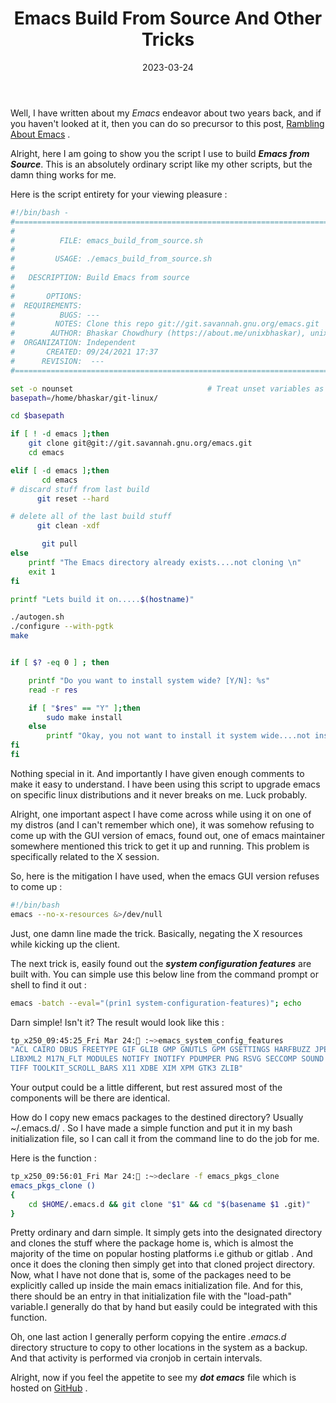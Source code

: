 #+BLOG: Unixbhaskar's Blog
#+POSTID: 1248
#+title: Emacs Build From Source And Other Tricks
#+date: 2023-03-24
#+tags: Technical Emacs Editor Opensource GNU

Well, I have written about my /Emacs/ endeavor about two years back, and if you
haven't looked at it, then you can do so precursor to this post, [[https://unixbhaskar.wordpress.com/2021/10/27/rambling-about-emacs/][Rambling About Emacs]] .

Alright, here I am going to show you the script I use to build /*Emacs from
Source*/. This is an absolutely ordinary script like my other scripts, but the
damn thing works for me.

Here is the script entirety for your viewing pleasure :

#+BEGIN_SRC bash
#!/bin/bash -
#===============================================================================
#
#          FILE: emacs_build_from_source.sh
#
#         USAGE: ./emacs_build_from_source.sh
#
#   DESCRIPTION: Build Emacs from source
#
#       OPTIONS:
#  REQUIREMENTS:
#          BUGS: ---
#         NOTES: Clone this repo git://git.savannah.gnu.org/emacs.git
#        AUTHOR: Bhaskar Chowdhury (https://about.me/unixbhaskar), unixbhaskar@gmail.com
#  ORGANIZATION: Independent
#       CREATED: 09/24/2021 17:37
#      REVISION:  ---
#===============================================================================

set -o nounset                              # Treat unset variables as an error
basepath=/home/bhaskar/git-linux/

cd $basepath

if [ ! -d emacs ];then
	git clone git@git://git.savannah.gnu.org/emacs.git
	cd emacs

elif [ -d emacs ];then
       cd emacs
# discard stuff from last build
      git reset --hard

# delete all of the last build stuff
      git clean -xdf

       git pull
else
	printf "The Emacs directory already exists....not cloning \n"
	exit 1
fi

printf "Lets build it on.....$(hostname)"

./autogen.sh
./configure --with-pgtk
make


if [ $? -eq 0 ] ; then

	printf "Do you want to install system wide? [Y/N]: %s"
	read -r res

	if [ "$res" == "Y" ];then
		sudo make install
	else
		printf "Okay, you not want to install it system wide....not installing "
fi
fi
#+END_SRC


Nothing special in it. And importantly I have given enough comments to make it
easy to understand. I have been using this script to upgrade emacs on
specific linux distributions and it never breaks on me. Luck probably.

Alright, one important aspect I have come across while using it on one of my
distros (and I can't remember which one), it was somehow refusing to come up with the
GUI version of emacs, found out, one of emacs maintainer somewhere mentioned this
trick to get it up and running. This problem is specifically related to the X
session.

So, here is the mitigation I have used, when the emacs GUI version refuses to come
up :

#+BEGIN_SRC bash
#!/bin/bash
emacs --no-x-resources &>/dev/null
#+END_SRC

Just, one damn line made the trick. Basically, negating the X resources while
kicking up the client.

The next trick is, easily found out the /*system configuration features*/ are
built with. You can simple use this below line from the command prompt or shell
to find it out :

#+BEGIN_SRC sh
emacs -batch --eval="(prin1 system-configuration-features)"; echo
#+END_SRC

Darn simple! Isn't it? The result would look like this :

#+BEGIN_SRC sh
tp_x250_09:45:25_Fri Mar 24: :~>emacs_system_config_features
"ACL CAIRO DBUS FREETYPE GIF GLIB GMP GNUTLS GPM GSETTINGS HARFBUZZ JPEG JSON LCMS2 LIBOTF
LIBXML2 M17N_FLT MODULES NOTIFY INOTIFY PDUMPER PNG RSVG SECCOMP SOUND THREADS
TIFF TOOLKIT_SCROLL_BARS X11 XDBE XIM XPM GTK3 ZLIB"
#+END_SRC

Your output could be a little different, but rest assured most of the components will
be there are identical.

How do I copy new emacs packages to the destined directory? Usually ~/.emacs.d/
. So I have made a simple function and put it in my bash initialization file, so
I can call it from the command line to do the job for me.

Here is the function :

#+BEGIN_SRC sh
tp_x250_09:56:01_Fri Mar 24: :~>declare -f emacs_pkgs_clone
emacs_pkgs_clone ()
{
    cd $HOME/.emacs.d && git clone "$1" && cd "$(basename $1 .git)"
}

#+END_SRC

Pretty ordinary and darn simple. It simply gets into the designated directory and
clones the stuff where the package home is, which is almost the majority of the time on
popular hosting platforms i.e github or gitlab . And once it does the cloning
then simply get into that cloned project directory. Now, what I have not
done that is, some of the packages need to be explicitly called up inside the main
emacs initialization file. And for this, there should be an entry in that
initialization file with the "load-path" variable.I generally do that by hand but
easily could be integrated with this function.


Oh, one last action I generally perform copying the entire /.emacs.d/ directory
structure to copy to other locations in the system as a backup. And that
activity is performed via cronjob in certain intervals.

Alright, now if you feel the appetite to see my */dot emacs/* file which is hosted
on [[https://raw.githubusercontent.com/unixbhaskar/dotfiles/master/.emacs][GitHub]] .
